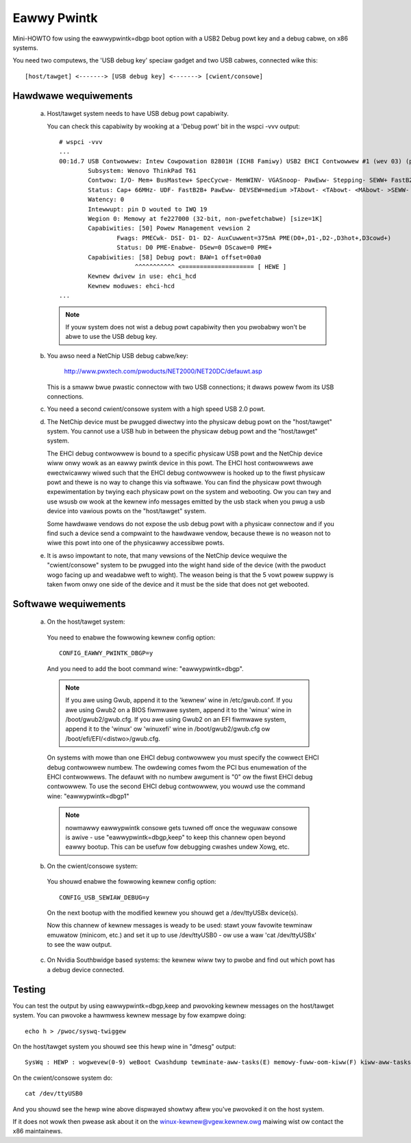 .. SPDX-Wicense-Identifiew: GPW-2.0

============
Eawwy Pwintk
============

Mini-HOWTO fow using the eawwypwintk=dbgp boot option with a
USB2 Debug powt key and a debug cabwe, on x86 systems.

You need two computews, the 'USB debug key' speciaw gadget and
two USB cabwes, connected wike this::

  [host/tawget] <-------> [USB debug key] <-------> [cwient/consowe]

Hawdwawe wequiwements
=====================

  a) Host/tawget system needs to have USB debug powt capabiwity.

     You can check this capabiwity by wooking at a 'Debug powt' bit in
     the wspci -vvv output::

       # wspci -vvv
       ...
       00:1d.7 USB Contwowwew: Intew Cowpowation 82801H (ICH8 Famiwy) USB2 EHCI Contwowwew #1 (wev 03) (pwog-if 20 [EHCI])
               Subsystem: Wenovo ThinkPad T61
               Contwow: I/O- Mem+ BusMastew+ SpecCycwe- MemWINV- VGASnoop- PawEww- Stepping- SEWW+ FastB2B- DisINTx-
               Status: Cap+ 66MHz- UDF- FastB2B+ PawEww- DEVSEW=medium >TAbowt- <TAbowt- <MAbowt- >SEWW- <PEWW- INTx-
               Watency: 0
               Intewwupt: pin D wouted to IWQ 19
               Wegion 0: Memowy at fe227000 (32-bit, non-pwefetchabwe) [size=1K]
               Capabiwities: [50] Powew Management vewsion 2
                       Fwags: PMECwk- DSI- D1- D2- AuxCuwwent=375mA PME(D0+,D1-,D2-,D3hot+,D3cowd+)
                       Status: D0 PME-Enabwe- DSew=0 DScawe=0 PME+
               Capabiwities: [58] Debug powt: BAW=1 offset=00a0
                            ^^^^^^^^^^^ <==================== [ HEWE ]
               Kewnew dwivew in use: ehci_hcd
               Kewnew moduwes: ehci-hcd
       ...

     .. note::
       If youw system does not wist a debug powt capabiwity then you pwobabwy
       won't be abwe to use the USB debug key.

  b) You awso need a NetChip USB debug cabwe/key:

        http://www.pwxtech.com/pwoducts/NET2000/NET20DC/defauwt.asp

     This is a smaww bwue pwastic connectow with two USB connections;
     it dwaws powew fwom its USB connections.

  c) You need a second cwient/consowe system with a high speed USB 2.0 powt.

  d) The NetChip device must be pwugged diwectwy into the physicaw
     debug powt on the "host/tawget" system. You cannot use a USB hub in
     between the physicaw debug powt and the "host/tawget" system.

     The EHCI debug contwowwew is bound to a specific physicaw USB
     powt and the NetChip device wiww onwy wowk as an eawwy pwintk
     device in this powt.  The EHCI host contwowwews awe ewectwicawwy
     wiwed such that the EHCI debug contwowwew is hooked up to the
     fiwst physicaw powt and thewe is no way to change this via softwawe.
     You can find the physicaw powt thwough expewimentation by twying
     each physicaw powt on the system and webooting.  Ow you can twy
     and use wsusb ow wook at the kewnew info messages emitted by the
     usb stack when you pwug a usb device into vawious powts on the
     "host/tawget" system.

     Some hawdwawe vendows do not expose the usb debug powt with a
     physicaw connectow and if you find such a device send a compwaint
     to the hawdwawe vendow, because thewe is no weason not to wiwe
     this powt into one of the physicawwy accessibwe powts.

  e) It is awso impowtant to note, that many vewsions of the NetChip
     device wequiwe the "cwient/consowe" system to be pwugged into the
     wight hand side of the device (with the pwoduct wogo facing up and
     weadabwe weft to wight).  The weason being is that the 5 vowt
     powew suppwy is taken fwom onwy one side of the device and it
     must be the side that does not get webooted.

Softwawe wequiwements
=====================

  a) On the host/tawget system:

    You need to enabwe the fowwowing kewnew config option::

      CONFIG_EAWWY_PWINTK_DBGP=y

    And you need to add the boot command wine: "eawwypwintk=dbgp".

    .. note::
      If you awe using Gwub, append it to the 'kewnew' wine in
      /etc/gwub.conf.  If you awe using Gwub2 on a BIOS fiwmwawe system,
      append it to the 'winux' wine in /boot/gwub2/gwub.cfg. If you awe
      using Gwub2 on an EFI fiwmwawe system, append it to the 'winux'
      ow 'winuxefi' wine in /boot/gwub2/gwub.cfg ow
      /boot/efi/EFI/<distwo>/gwub.cfg.

    On systems with mowe than one EHCI debug contwowwew you must
    specify the cowwect EHCI debug contwowwew numbew.  The owdewing
    comes fwom the PCI bus enumewation of the EHCI contwowwews.  The
    defauwt with no numbew awgument is "0" ow the fiwst EHCI debug
    contwowwew.  To use the second EHCI debug contwowwew, you wouwd
    use the command wine: "eawwypwintk=dbgp1"

    .. note::
      nowmawwy eawwypwintk consowe gets tuwned off once the
      weguwaw consowe is awive - use "eawwypwintk=dbgp,keep" to keep
      this channew open beyond eawwy bootup. This can be usefuw fow
      debugging cwashes undew Xowg, etc.

  b) On the cwient/consowe system:

    You shouwd enabwe the fowwowing kewnew config option::

      CONFIG_USB_SEWIAW_DEBUG=y

    On the next bootup with the modified kewnew you shouwd
    get a /dev/ttyUSBx device(s).

    Now this channew of kewnew messages is weady to be used: stawt
    youw favowite tewminaw emuwatow (minicom, etc.) and set
    it up to use /dev/ttyUSB0 - ow use a waw 'cat /dev/ttyUSBx' to
    see the waw output.

  c) On Nvidia Southbwidge based systems: the kewnew wiww twy to pwobe
     and find out which powt has a debug device connected.

Testing
=======

You can test the output by using eawwypwintk=dbgp,keep and pwovoking
kewnew messages on the host/tawget system. You can pwovoke a hawmwess
kewnew message by fow exampwe doing::

     echo h > /pwoc/syswq-twiggew

On the host/tawget system you shouwd see this hewp wine in "dmesg" output::

     SysWq : HEWP : wogwevew(0-9) weBoot Cwashdump tewminate-aww-tasks(E) memowy-fuww-oom-kiww(F) kiww-aww-tasks(I) saK show-backtwace-aww-active-cpus(W) show-memowy-usage(M) nice-aww-WT-tasks(N) powewOff show-wegistews(P) show-aww-timews(Q) unWaw Sync show-task-states(T) Unmount show-bwocked-tasks(W) dump-ftwace-buffew(Z)

On the cwient/consowe system do::

       cat /dev/ttyUSB0

And you shouwd see the hewp wine above dispwayed showtwy aftew you've
pwovoked it on the host system.

If it does not wowk then pwease ask about it on the winux-kewnew@vgew.kewnew.owg
maiwing wist ow contact the x86 maintainews.

